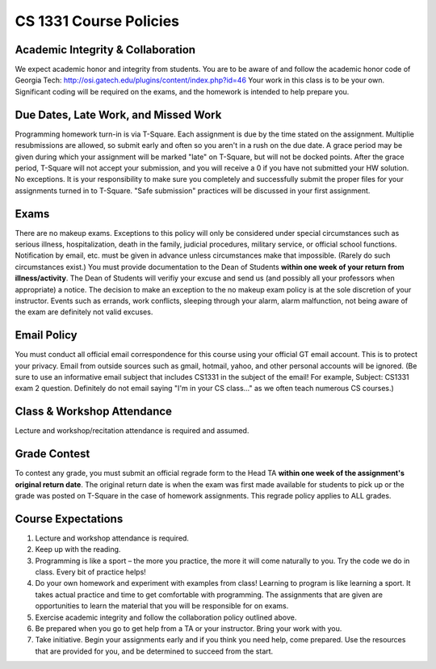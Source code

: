 =======================
CS 1331 Course Policies
=======================

Academic Integrity & Collaboration
----------------------------------

We expect academic honor and integrity from students. You are to be aware of and follow the academic honor code of Georgia Tech: `<http://osi.gatech.edu/plugins/content/index.php?id=46>`_
Your work in this class is to be your own. Significant coding will be required on the exams, and the homework is intended to help prepare you.

Due Dates, Late Work, and Missed Work
-------------------------------------
Programming homework turn-in is via T-Square. Each assignment is due by the time stated on the assignment. Multiplie resubmissions are allowed, so submit early and often so you aren't in a rush on the due date. A grace period may be given during which your assignment will be marked "late" on T-Square, but will not be docked points. After the grace period, T-Square will not accept your submission, and you will receive a 0 if you have not submitted your HW solution. No exceptions. It is your responsibility to make sure you completely and successfully submit the proper files for your assignments turned in to T-Square. "Safe submission" practices will be discussed in your first assignment.

Exams
-----

There are no makeup exams. Exceptions to this policy will only be considered under special circumstances such as serious illness, hospitalization, death in the family, judicial procedures, military service, or official school functions. Notification by email, etc. must be given in advance unless circumstances make that impossible. (Rarely do such circumstances exist.) You must provide documentation to the Dean of Students **within one week of your return from illness/activity**. The Dean of Students will verifiy your excuse and send us (and possibly all your professors when appropriate) a notice. The decision to make an exception to the no makeup exam policy is at the sole discretion of your instructor. Events such as errands, work conflicts, sleeping through your alarm, alarm malfunction, not being aware of the exam are definitely not valid excuses.

Email Policy
------------

You must conduct all official email correspondence for this course using your official GT email account. This is to protect your privacy. Email from outside sources such as gmail, hotmail, yahoo, and other personal accounts will be ignored. (Be sure to use an informative email subject that includes CS1331 in the subject of the email! For example, Subject: CS1331 exam 2 question. Definitely do not email saying "I'm in your CS class..." as we often teach numerous CS courses.)

Class & Workshop Attendance
---------------------------

Lecture and workshop/recitation attendance is required and assumed.

Grade Contest
-------------

To contest any grade, you must submit an official regrade form to the Head TA **within one week of the assignment's original return date**. The original return date is when the exam was first made available for students to pick up or the grade was posted on T-Square in the case of homework assignments. This regrade policy applies to ALL grades.

Course Expectations
-------------------

1. Lecture and workshop attendance is required.
2. Keep up with the reading.
3. Programming is like a sport – the more you practice, the more it will come naturally to you. Try the code we do in class. Every bit of practice helps!
4. Do your own homework and experiment with examples from class! Learning to program is like learning a sport. It takes actual practice and time to get comfortable with programming. The assignments that are given are opportunities to learn the material that you will be responsible for on exams.
5. Exercise academic integrity and follow the collaboration policy outlined above.
6. Be prepared when you go to get help from a TA or your instructor. Bring your work with you.
7. Take initiative. Begin your assignments early and if you think you need help, come prepared. Use the resources that are provided for you, and be determined to succeed from the start.
